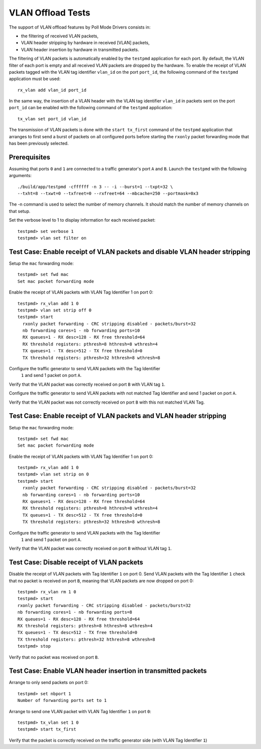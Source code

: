 .. Copyright (c) <2010-2017>, Intel Corporation
   All rights reserved.

   Redistribution and use in source and binary forms, with or without
   modification, are permitted provided that the following conditions
   are met:

   - Redistributions of source code must retain the above copyright
     notice, this list of conditions and the following disclaimer.

   - Redistributions in binary form must reproduce the above copyright
     notice, this list of conditions and the following disclaimer in
     the documentation and/or other materials provided with the
     distribution.

   - Neither the name of Intel Corporation nor the names of its
     contributors may be used to endorse or promote products derived
     from this software without specific prior written permission.

   THIS SOFTWARE IS PROVIDED BY THE COPYRIGHT HOLDERS AND CONTRIBUTORS
   "AS IS" AND ANY EXPRESS OR IMPLIED WARRANTIES, INCLUDING, BUT NOT
   LIMITED TO, THE IMPLIED WARRANTIES OF MERCHANTABILITY AND FITNESS
   FOR A PARTICULAR PURPOSE ARE DISCLAIMED. IN NO EVENT SHALL THE
   COPYRIGHT OWNER OR CONTRIBUTORS BE LIABLE FOR ANY DIRECT, INDIRECT,
   INCIDENTAL, SPECIAL, EXEMPLARY, OR CONSEQUENTIAL DAMAGES
   (INCLUDING, BUT NOT LIMITED TO, PROCUREMENT OF SUBSTITUTE GOODS OR
   SERVICES; LOSS OF USE, DATA, OR PROFITS; OR BUSINESS INTERRUPTION)
   HOWEVER CAUSED AND ON ANY THEORY OF LIABILITY, WHETHER IN CONTRACT,
   STRICT LIABILITY, OR TORT (INCLUDING NEGLIGENCE OR OTHERWISE)
   ARISING IN ANY WAY OUT OF THE USE OF THIS SOFTWARE, EVEN IF ADVISED
   OF THE POSSIBILITY OF SUCH DAMAGE.

==================
VLAN Offload Tests
==================

The support of VLAN offload features by Poll Mode Drivers consists in:

- the filtering of received VLAN packets,
- VLAN header stripping by hardware in received [VLAN] packets,
- VLAN header insertion by hardware in transmitted packets.

The filtering of VLAN packets is automatically enabled by the ``testpmd``
application for each port.
By default, the VLAN filter of each port is empty and all received VLAN packets
are dropped by the hardware.
To enable the receipt of VLAN packets tagged with the VLAN tag identifier
``vlan_id`` on the port ``port_id``, the following command of the ``testpmd``
application must be used::

  rx_vlan add vlan_id port_id

In the same way, the insertion of a VLAN header with the VLAN tag identifier
``vlan_id`` in packets sent on the port ``port_id`` can be enabled with the
following command of the ``testpmd`` application::

  tx_vlan set port_id vlan_id


The transmission of VLAN packets is done with the ``start tx_first`` command
of the ``testpmd`` application that arranges to first send a burst of packets
on all configured ports before starting the ``rxonly`` packet forwarding mode
that has been previously selected.

Prerequisites
=============

Assuming that ports ``0`` and ``1`` are connected to a traffic generator's port
``A`` and ``B``. Launch the ``testpmd`` with the following arguments::

  ./build/app/testpmd -cffffff -n 3 -- -i --burst=1 --txpt=32 \
  --txht=8 --txwt=0 --txfreet=0 --rxfreet=64 --mbcache=250 --portmask=0x3

The -n command is used to select the number of memory channels. It should match the number of memory channels on that setup.

Set the verbose level to 1 to display information for each received packet::

  testpmd> set verbose 1
  testpmd> vlan set filter on

Test Case: Enable receipt of VLAN packets and disable VLAN header stripping
===========================================================================

Setup the ``mac`` forwarding mode::

  testpmd> set fwd mac
  Set mac packet forwarding mode

Enable the receipt of VLAN packets with VLAN Tag Identifier 1 on port 0::

  testpmd> rx_vlan add 1 0
  testpmd> vlan set strip off 0
  testpmd> start
    rxonly packet forwarding - CRC stripping disabled - packets/burst=32
    nb forwarding cores=1 - nb forwarding ports=10
    RX queues=1 - RX desc=128 - RX free threshold=64
    RX threshold registers: pthresh=8 hthresh=8 wthresh=4
    TX queues=1 - TX desc=512 - TX free threshold=0
    TX threshold registers: pthresh=32 hthresh=8 wthresh=8

Configure the traffic generator to send VLAN packets with the Tag Identifier
 ``1`` and send 1 packet on port ``A``.

Verify that the VLAN packet was correctly received on port ``B`` with VLAN tag ``1``.

Configure the traffic generator to send VLAN packets with not matched Tag
Identifier and send 1 packet on port ``A``.

Verify that the VLAN packet was not correctly received on port ``B`` with
this not matched VLAN Tag.

Test Case: Enable receipt of VLAN packets and VLAN header stripping
===================================================================

Setup the ``mac`` forwarding mode::

  testpmd> set fwd mac
  Set mac packet forwarding mode

Enable the receipt of VLAN packets with VLAN Tag Identifier 1 on port 0::

  testpmd> rx_vlan add 1 0
  testpmd> vlan set strip on 0
  testpmd> start
    rxonly packet forwarding - CRC stripping disabled - packets/burst=32
    nb forwarding cores=1 - nb forwarding ports=10
    RX queues=1 - RX desc=128 - RX free threshold=64
    RX threshold registers: pthresh=8 hthresh=8 wthresh=4
    TX queues=1 - TX desc=512 - TX free threshold=0
    TX threshold registers: pthresh=32 hthresh=8 wthresh=8

Configure the traffic generator to send VLAN packets with the Tag Identifier
 ``1`` and send 1 packet on port ``A``.

Verify that the VLAN packet was correctly received on port ``B`` without VLAN tag ``1``.

Test Case: Disable receipt of VLAN packets
==========================================

Disable the receipt of VLAN packets with Tag Identifier ``1`` on port 0.
Send VLAN packets with the Tag Identifier ``1`` check that no packet is received
on port ``B``, meaning that VLAN packets are now dropped on port 0::

  testpmd> rx_vlan rm 1 0
  testpmd> start
  rxonly packet forwarding - CRC stripping disabled - packets/burst=32
  nb forwarding cores=1 - nb forwarding ports=8
  RX queues=1 - RX desc=128 - RX free threshold=64
  RX threshold registers: pthresh=8 hthresh=8 wthresh=4
  TX queues=1 - TX desc=512 - TX free threshold=0
  TX threshold registers: pthresh=32 hthresh=8 wthresh=8
  testpmd> stop


Verify that no packet was received on port ``B``.


Test Case: Enable VLAN header insertion in transmitted packets
==============================================================
Arrange to only send packets on port 0::

  testpmd> set nbport 1
  Number of forwarding ports set to 1

Arrange to send one VLAN packet with VLAN Tag Identifier ``1`` on port ``0``::

  testpmd> tx_vlan set 1 0
  testpmd> start tx_first

Verify that the packet is correctly received on the traffic generator side
(with VLAN Tag Identifier ``1``)
